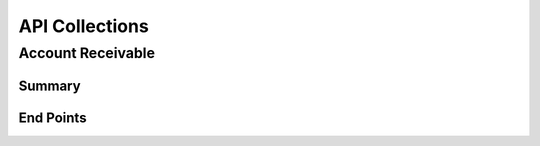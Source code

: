 API Collections
###############

Account Receivable 
******************

Summary
=======

End Points
==========
